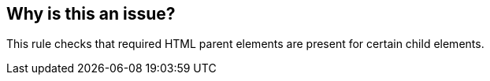 == Why is this an issue?

This rule checks that required HTML parent elements are present for certain child elements.

ifdef::env-github,rspecator-view[]

'''
== Implementation Specification
(visible only on this page)

=== Message

Add the missing "xxx" parent element for "yyy" element.


=== Parameters

.child
****

Name of the child element
****
.parent
****

Name of the required parent element
****


endif::env-github,rspecator-view[]
